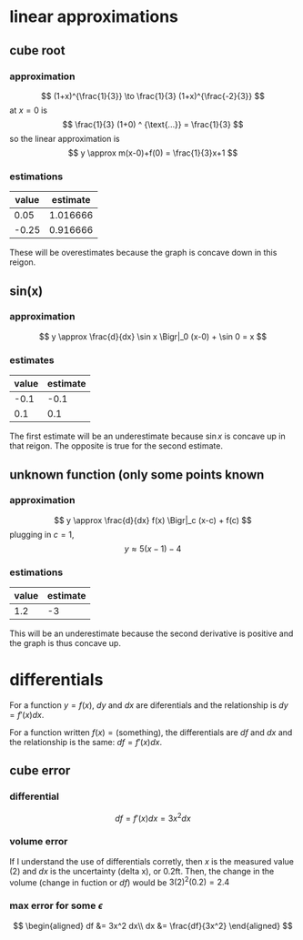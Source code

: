 #+AUTHOR: Exr0n

* linear approximations

** cube root

*** approximation
	\[ (1+x)^{\frac{1}{3}} \to \frac{1}{3} (1+x)^{\frac{-2}{3}} \]
	at $x = 0$ is
	\[ \frac{1}{3} (1+0) ^ {\text{...}} = \frac{1}{3} \]
	so the linear approximation is
	\[ y \approx m(x-0)+f(0) = \frac{1}{3}x+1 \]
*** estimations
	| value | estimate |
	|-------+----------|
	|  0.05 | 1.016666 |
	| -0.25 | 0.916666 |

	These will be overestimates because the graph is concave down in this reigon.

** sin(x)

*** approximation
	\[ y \approx \frac{d}{dx} \sin x \Bigr|_0 (x-0) + \sin 0 = x \]

*** estimates
	| value | estimate |
	|-------+----------|
	|  -0.1 |     -0.1 |
	|   0.1 |      0.1 |

	The first estimate will be an underestimate because $\sin x$ is concave up in that reigon. The opposite is true for the second estimate.

** unknown function (only some points known

*** approximation
	\[ y \approx \frac{d}{dx} f(x) \Bigr|_c (x-c) + f(c) \]
	plugging in $c = 1$,
	\[ y \approx 5(x-1)-4 \]

*** estimations
	| value | estimate |
	|-------+----------|
	|   1.2 |       -3 |

	This will be an underestimate because the second derivative is positive and the graph is thus concave up.



* differentials
  For a function $y = f(x)$, $dy$ and $dx$ are diferentials and the relationship is $dy = f'(x) dx$.

  For a function written $f(x) = \text{(something)}$, the differentials are $df$ and $dx$ and the relationship is the same: $df = f'(x) dx$.

** cube error

*** differential

	\[ df = f'(x) dx = 3x^2 dx \]

*** volume error
	If I understand the use of differentials corretly, then $x$ is the measured value ($2$) and $dx$ is the uncertainty (delta x), or $0.2 \text{ft}$.
	Then, the change in the volume (change in fuction or $df$) would be $3(2)^2 (0.2) = 2.4$

*** max error for some $\epsilon$
	\[
	\begin{aligned}
	df &= 3x^2 dx\\
	dx &= \frac{df}{3x^2}
	\end{aligned}
	\]
